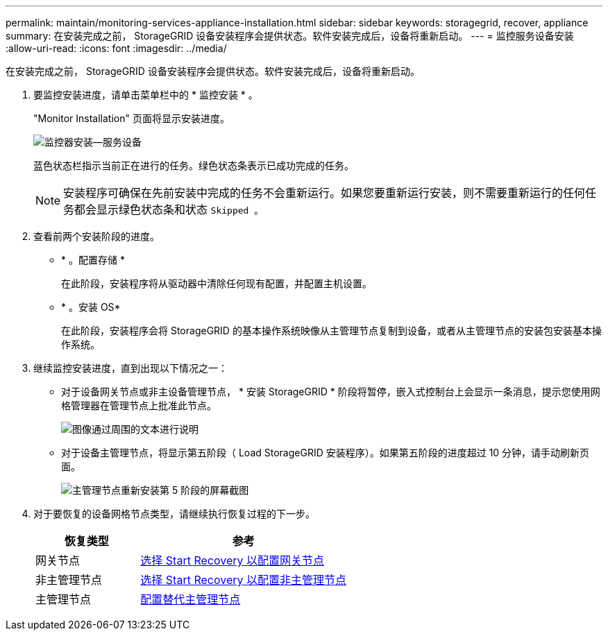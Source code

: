 ---
permalink: maintain/monitoring-services-appliance-installation.html 
sidebar: sidebar 
keywords: storagegrid, recover, appliance 
summary: 在安装完成之前， StorageGRID 设备安装程序会提供状态。软件安装完成后，设备将重新启动。 
---
= 监控服务设备安装
:allow-uri-read: 
:icons: font
:imagesdir: ../media/


[role="lead"]
在安装完成之前， StorageGRID 设备安装程序会提供状态。软件安装完成后，设备将重新启动。

. 要监控安装进度，请单击菜单栏中的 * 监控安装 * 。
+
"Monitor Installation" 页面将显示安装进度。

+
image::../media/monitor_installation_services_appl.png[监控器安装—服务设备]

+
蓝色状态栏指示当前正在进行的任务。绿色状态条表示已成功完成的任务。

+

NOTE: 安装程序可确保在先前安装中完成的任务不会重新运行。如果您要重新运行安装，则不需要重新运行的任何任务都会显示绿色状态条和状态 `Skipped 。`

. 查看前两个安装阶段的进度。
+
** * 。配置存储 *
+
在此阶段，安装程序将从驱动器中清除任何现有配置，并配置主机设置。

** * 。安装 OS*
+
在此阶段，安装程序会将 StorageGRID 的基本操作系统映像从主管理节点复制到设备，或者从主管理节点的安装包安装基本操作系统。



. 继续监控安装进度，直到出现以下情况之一：
+
** 对于设备网关节点或非主设备管理节点， * 安装 StorageGRID * 阶段将暂停，嵌入式控制台上会显示一条消息，提示您使用网格管理器在管理节点上批准此节点。
+
image::../media/monitor_installation_install_sgws.gif[图像通过周围的文本进行说明]

** 对于设备主管理节点，将显示第五阶段（ Load StorageGRID 安装程序）。如果第五阶段的进度超过 10 分钟，请手动刷新页面。
+
image::../media/monitor_reinstallation_primary_admin.png[主管理节点重新安装第 5 阶段的屏幕截图]



. 对于要恢复的设备网格节点类型，请继续执行恢复过程的下一步。
+
[cols="1a,2a"]
|===
| 恢复类型 | 参考 


 a| 
网关节点
 a| 
xref:selecting-start-recovery-to-configure-gateway-node.adoc[选择 Start Recovery 以配置网关节点]



 a| 
非主管理节点
 a| 
xref:selecting-start-recovery-to-configure-non-primary-admin-node.adoc[选择 Start Recovery 以配置非主管理节点]



 a| 
主管理节点
 a| 
xref:configuring-replacement-primary-admin-node.adoc[配置替代主管理节点]

|===

